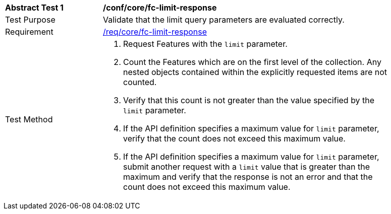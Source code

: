 [[ats_core_fc-limit-response]]
[width="90%",cols="2,6a"]
|===
^|*Abstract Test {counter:ats-id}* |*/conf/core/fc-limit-response* 
^|Test Purpose |Validate that the limit query parameters are evaluated correctly.
^|Requirement |<<req_core_fc-limit-response,/req/core/fc-limit-response>>
^|Test Method |. Request Features with the `limit` parameter.
. Count the Features which are on the first level of the collection. Any nested objects contained within the explicitly requested items are not counted.
. Verify that this count is not greater than the value specified by the `limit` parameter. 
. If the API definition specifies a maximum value for `limit` parameter, verify that the count does not exceed this maximum value.
. If the API definition specifies a maximum value for `limit` parameter, submit another request with a `limit` value that is greater than the maximum and verify that the response is not an error and that the count does not exceed this maximum value.
|===
